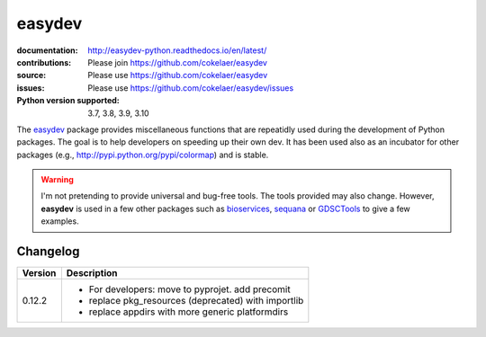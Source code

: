 easydev
##########

.. image:: https://badge.fury.io/py/easydev.svg
    :target: https://pypi.python.org/pypi/easydev

.. image:: https://github.com/cokelaer/easydev/actions/workflows/main.yml/badge.svg
    :target: https://github.com/cokelaer/easydev/actions/workflows/main.yml


.. image:: https://coveralls.io/repos/cokelaer/easydev/badge.svg?branch=main
   :target: https://coveralls.io/r/cokelaer/easydev?branch=main




:documentation: http://easydev-python.readthedocs.io/en/latest/
:contributions: Please join https://github.com/cokelaer/easydev
:source: Please use https://github.com/cokelaer/easydev
:issues: Please use https://github.com/cokelaer/easydev/issues
:Python version supported: 3.7, 3.8, 3.9, 3.10


The  `easydev <http://pypi.python.org/pypi/easydev/>`_ package
provides miscellaneous functions that are repeatidly used during
the development of Python packages. The goal is to help developers on
speeding up their own dev. It has been used also as an incubator for other
packages (e.g., http://pypi.python.org/pypi/colormap) and is stable.

.. warning:: I'm not pretending to provide universal and bug-free tools. The
    tools provided may also change. However, **easydev** is used
    in a few other packages such as
    `bioservices <https://pypi.python.org/pypi/bioservices>`_,
    `sequana <https://sequana.readthedocs.io>`_ or
    `GDSCTools <https://sequana.readthedocs.io>`_ to give a few
    examples.

Changelog
~~~~~~~~~

========= ==========================================================================
Version   Description
========= ==========================================================================
0.12.2    * For developers: move to pyprojet. add precomit
          * replace pkg_resources (deprecated) with importlib
          * replace appdirs with more generic platformdirs
========= ==========================================================================
